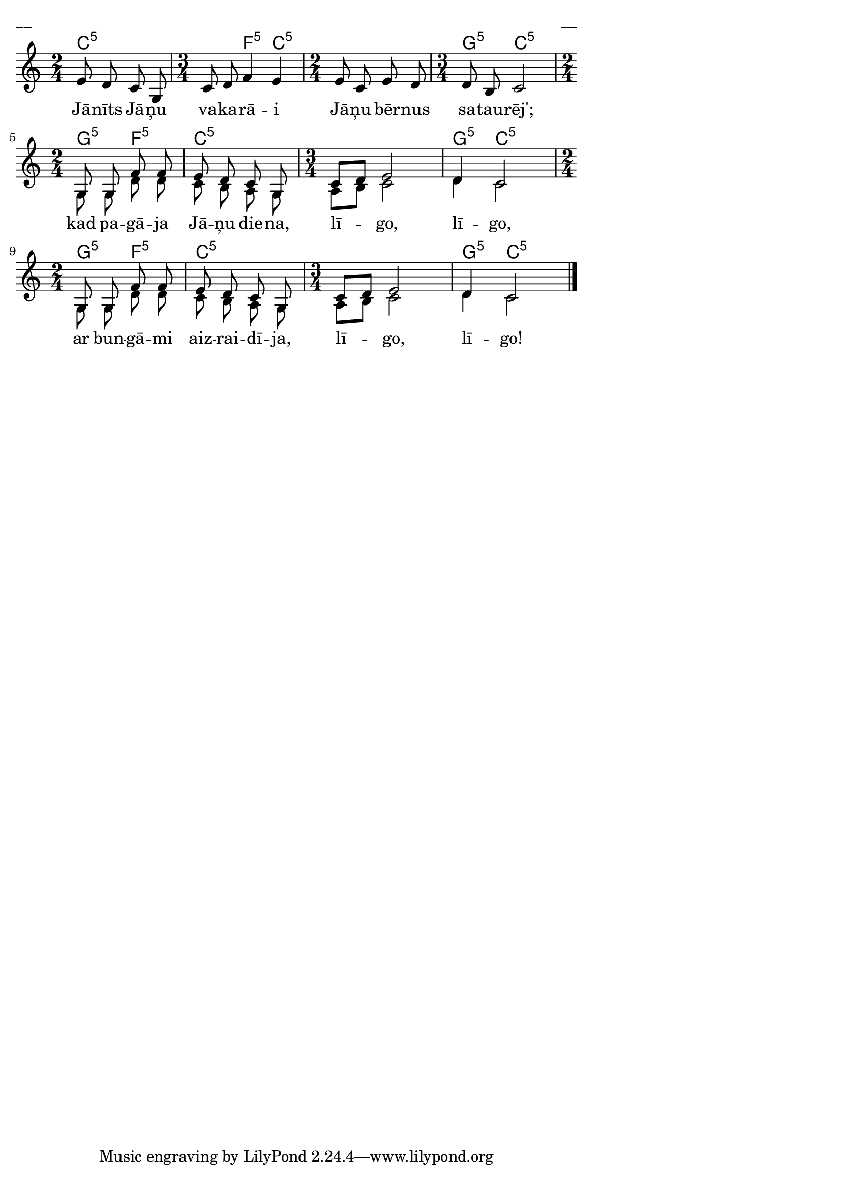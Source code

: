 \version "2.13.18"
#(ly:set-option 'crop #t)

%\header {
%    title = "Jānīts jāņu vakarā"
%}
% "Visi gaida jāņu dienu", 213.lpp.
\paper {
line-width = 14\cm
left-margin = 0.4\cm
between-system-padding = 0.3\cm
between-system-space = 0.3\cm
}
\layout {
indent = #0
ragged-last = ##f
}

voiceA = \transpose f c { \relative c' {
\clef "treble"
\key f \major
\time 2/4 a'8 g f c 
\time 3/4 f8 g bes4 a 
\time 2/4 a8 f a g
\time 3/4 g8 e f2 
\time 2/4 c8 c bes' bes | a8 g f c 
\time 3/4 f8[ g] a2 | g4 f2 
\time 2/4 c8 c bes' bes | a8 g f c 
\time 3/4 f8[ g] a2 | g4 f2
\bar "|." 
} }


lyricA = \lyricmode {
Jā -- nīts Jā -- ņu va -- ka -- rā -- i
Jā -- ņu bēr -- nus sa -- tau -- rēj'; 
kad pa -- gā -- ja Jā -- ņu die -- na, 
lī -- go, lī -- go, 
ar bun -- gā -- mi aiz -- rai -- dī -- ja, lī -- go, lī -- go!
}


voiceB = \transpose f c { \relative c' {
\clef "treble"
\key f \major
\time 2/4 s2 
\time 3/4 s2. 
\time 2/4 s2
\time 3/4 s2. 
\time 2/4 c8 c g' g | f8 e d c 
\time 3/4 d8[ e] f2 | g4 f2 
\time 2/4 c8 c g' g | f8 e d c 
\time 3/4 d8[ e] f2 | g4 f2
\bar "|." 
} }

chordsA = \chordmode {
\time 2/4
c2:5 | 
\time 3/4
c4:5 f4:5 c4:5 | 
\time 2/4
c2:5 | 
\time 3/4
g4:5 c2:5 |
\time 2/4
g4:5 f4:5 |
c2:5 |
\time 3/4
c2.:5 | g4:5 c2:5 |
\time 2/4
g4:5 f4:5 |
c2:5 |
\time 3/4
c2.:5 | g4:5 c2:5 |
}

fullScore = <<
\new ChordNames { 
\set chordChanges = ##t
\chordsA 
}
\new Staff {
<<
\new Voice = "voiceA" { \voiceOne \autoBeamOff \voiceA }
\new Lyrics \lyricsto "voiceA" \lyricA
\new Voice = "voiceB" { \voiceTwo \autoBeamOff \voiceB }
>>
}
>>

\score {
\fullScore
\header { piece = "__" opus = "__" }
}
\markup { \with-color #(x11-color 'white) \sans \smaller "__" }
\score {
\unfoldRepeats
\fullScore
\midi {
\context { \Staff \remove "Staff_performer" }
\context { \Voice \consists "Staff_performer" }
}
}
